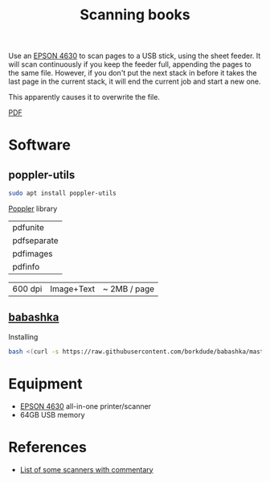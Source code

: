 #+TITLE: Scanning books

Use an [[https://files.support.epson.com/docid/cpd4/cpd40083/index.html][EPSON 4630]] to scan pages to a USB stick,
using the sheet feeder.  It will scan continuously
if you keep the feeder full, appending the pages
to the same file.  However, if you don't
put the next stack in before it takes the last page
in the current stack, it will end the current job
and start a new one.

This apparently causes it to overwrite the file.



[[https://en.wikipedia.org/wiki/PDF][PDF]]

* Software

** poppler-utils
   
#+begin_src sh
  sudo apt install poppler-utils
#+end_src

[[https://en.wikipedia.org/wiki/Poppler_(software)][Poppler]] library

| pdfunite    |
| pdfseparate |
| pdfimages   |
| pdfinfo     |

| 600 dpi | Image+Text | ~ 2MB / page |

** [[https://github.com/borkdude/babashka][babashka]]
   
   Installing
   #+begin_src sh
     bash <(curl -s https://raw.githubusercontent.com/borkdude/babashka/master/install)
   #+end_src

* Equipment
  * [[https://files.support.epson.com/docid/cpd4/cpd40083/index.html][EPSON 4630]] all-in-one printer/scanner
  * 64GB USB memory

* References
  * [[https://www.quora.com/How-can-I-convert-my-800-page-book-into-a-PDF][List of some scanners with commentary]]
